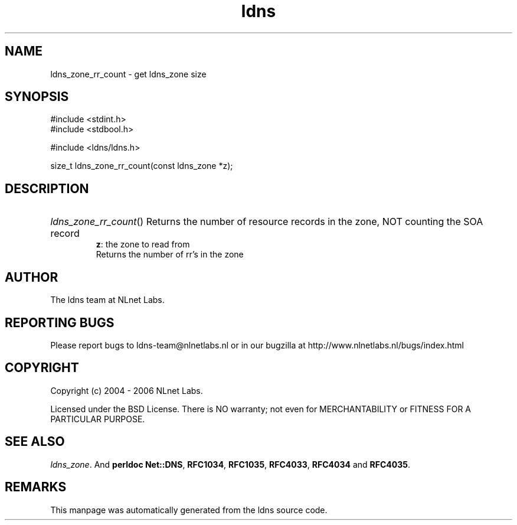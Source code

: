 .ad l
.TH ldns 3 "30 May 2006"
.SH NAME
ldns_zone_rr_count \- get ldns_zone size

.SH SYNOPSIS
#include <stdint.h>
.br
#include <stdbool.h>
.br
.PP
#include <ldns/ldns.h>
.PP
size_t ldns_zone_rr_count(const ldns_zone *z);
.PP

.SH DESCRIPTION
.HP
\fIldns_zone_rr_count\fR()
Returns the number of resource records in the zone, \%NOT counting the \%SOA record
\.br
\fBz\fR: the zone to read from
\.br
Returns the number of rr's in the zone
.PP
.SH AUTHOR
The ldns team at NLnet Labs.

.SH REPORTING BUGS
Please report bugs to ldns-team@nlnetlabs.nl or in 
our bugzilla at
http://www.nlnetlabs.nl/bugs/index.html

.SH COPYRIGHT
Copyright (c) 2004 - 2006 NLnet Labs.
.PP
Licensed under the BSD License. There is NO warranty; not even for
MERCHANTABILITY or
FITNESS FOR A PARTICULAR PURPOSE.

.SH SEE ALSO
\fIldns_zone\fR.
And \fBperldoc Net::DNS\fR, \fBRFC1034\fR,
\fBRFC1035\fR, \fBRFC4033\fR, \fBRFC4034\fR  and \fBRFC4035\fR.
.SH REMARKS
This manpage was automatically generated from the ldns source code.
